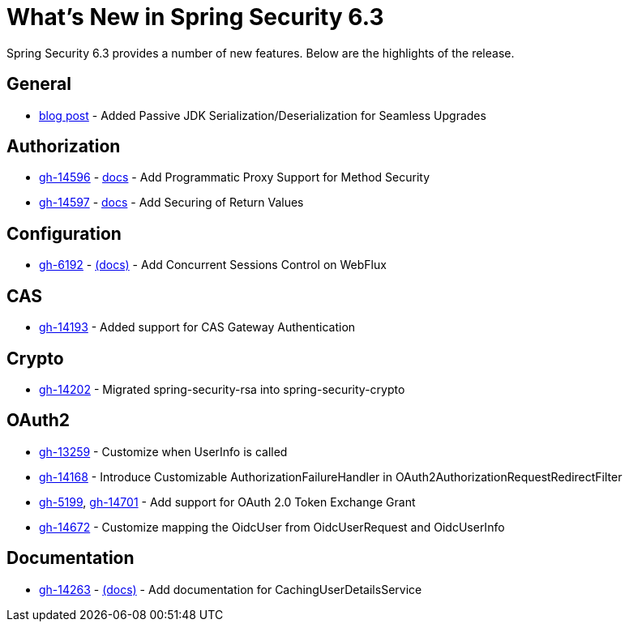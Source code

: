 [[new]]
= What's New in Spring Security 6.3

Spring Security 6.3 provides a number of new features.
Below are the highlights of the release.

== General

- https://spring.io/blog/2024/01/19/spring-security-6-3-adds-passive-jdk-serialization-deserialization-for[blog post] - Added Passive JDK Serialization/Deserialization for Seamless Upgrades

== Authorization

- https://github.com/spring-projects/spring-security/issues/14596[gh-14596] - xref:servlet/authorization/method-security.adoc[docs] - Add Programmatic Proxy Support for Method Security
- https://github.com/spring-projects/spring-security/issues/14597[gh-14597] - xref:servlet/authorization/method-security.adoc[docs] - Add Securing of Return Values

== Configuration

- https://github.com/spring-projects/spring-security/issues/6192[gh-6192] - xref:reactive/authentication/concurrent-sessions-control.adoc[(docs)] - Add Concurrent Sessions Control on WebFlux

== CAS

- https://github.com/spring-projects/spring-security/pull/14193[gh-14193] - Added support for CAS Gateway Authentication

== Crypto

- https://github.com/spring-projects/spring-security/issues/14202[gh-14202] - Migrated spring-security-rsa into spring-security-crypto

== OAuth2

- https://github.com/spring-projects/spring-security/issues/13259[gh-13259] - Customize when UserInfo is called
- https://github.com/spring-projects/spring-security/pull/14168[gh-14168] - Introduce Customizable AuthorizationFailureHandler in OAuth2AuthorizationRequestRedirectFilter
- https://github.com/spring-projects/spring-security/issues/5199[gh-5199], https://github.com/spring-projects/spring-security/issues/14701[gh-14701] - Add support for OAuth 2.0 Token Exchange Grant
- https://github.com/spring-projects/spring-security/issues/14672[gh-14672] - Customize mapping the OidcUser from OidcUserRequest and OidcUserInfo

== Documentation

- https://github.com/spring-projects/spring-security/pull/14263[gh-14263] - xref:servlet/authentication/passwords/caching.adoc[(docs)] - Add documentation for CachingUserDetailsService
